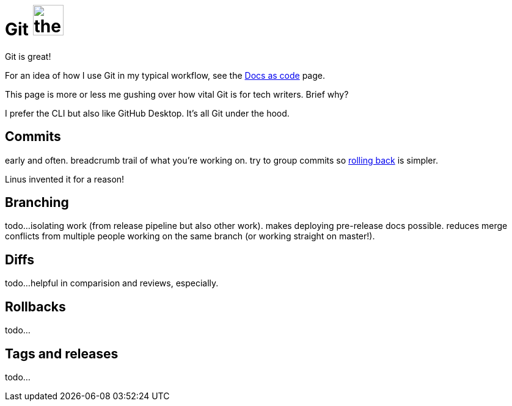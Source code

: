 = Git image:icons/git.png[the Git logo,50,50]

Git is great!


For an idea of how I use Git in my typical workflow, see the xref:docs-as-code[Docs as code] page. 

This page is more or less me gushing over how vital Git is for tech writers. Brief why?

I prefer the CLI but also like GitHub Desktop. It's all Git under the hood.

== Commits

early and often. breadcrumb trail of what you're working on. try to group commits so xref:#_rollbacks[rolling back] is simpler.

Linus invented it for a reason!

== Branching

todo...isolating work (from release pipeline but also other work). makes deploying pre-release docs possible. reduces merge conflicts from multiple people working on the same branch (or working straight on master!).

== Diffs

todo...helpful in comparision and reviews, especially. 

== Rollbacks

todo...

== Tags and releases

todo...
